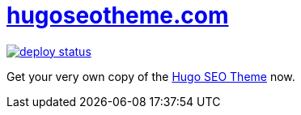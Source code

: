 = https://hugoseotheme.com[hugoseotheme.com]

image:https://api.netlify.com/api/v1/badges/979ca213-dcf2-40c1-aee6-66eea5e9bb54/deploy-status[link="https://app.netlify.com/sites/hugoseotheme/deploys"]

Get your very own copy of the https://ko-fi.com/s/bd31274a6fHugo[Hugo SEO Theme] now.
